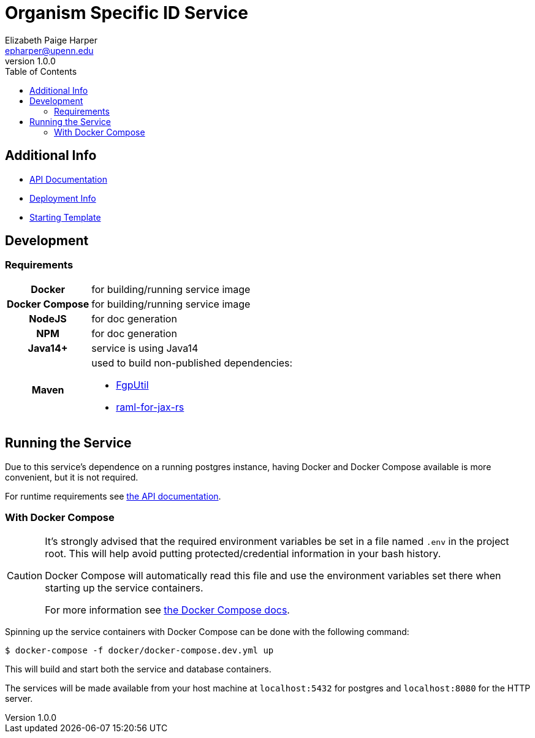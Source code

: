 = Organism Specific ID Service
:toc: left
:source-highlighter: pygments
:icons: font
// Github specifics
ifdef::env-github[]
:tip-caption: :bulb:
:note-caption: :information_source:
:important-caption: :heavy_exclamation_mark:
:caution-caption: :fire:
:warning-caption: :warning:
endif::[]
// URLs and such
:vgit: https://github.com/VEuPathDB
:docs: https://veupathdb.github.io/service-osi-generator/api.html
Elizabeth Paige Harper <epharper@upenn.edu>
v1.0.0

== Additional Info

* link:{docs}[API Documentation]
* link:{vgit}/service-osi-generator/blob/master/deployment.adoc[Deployment Info]
* link:{vgit}/example-jaxrs-container-service[Starting Template]

== Development

=== Requirements

[cols="1,3"]
|===
h| Docker
 | for building/running service image
h| Docker Compose
 | for building/running service image
h| NodeJS
 | for doc generation
h| NPM
 | for doc generation
h| Java14+
 | service is using Java14
h| Maven
a| used to build non-published dependencies:

* link:{vgit}/FgpUtil[FgpUtil]
* link:https://github.com/mulesoft-labs/raml-for-jax-rs[raml-for-jax-rs]
|===

== Running the Service

Due to this service's dependence on a running postgres instance, having Docker and Docker Compose
available is more convenient, but it is not required.

For runtime requirements see link:{docs}[the API documentation].

=== With Docker Compose

[CAUTION]
--
It's strongly advised that the required environment variables be set in a file named `.env` in the
project root.  This will help avoid putting protected/credential information in your bash history.

Docker Compose will automatically read this file and use the environment variables set there when
starting up the service containers.

For more information see
link:https://docs.docker.com/compose/environment-variables/#the-env-file[the Docker Compose docs].
--

Spinning up the service containers with Docker Compose can be done with the following command:

[source, bash-shell]
----
$ docker-compose -f docker/docker-compose.dev.yml up
----

This will build and start both the service and database containers.

The services will be made available from your host machine at `localhost:5432` for postgres and
`localhost:8080` for the HTTP server.

